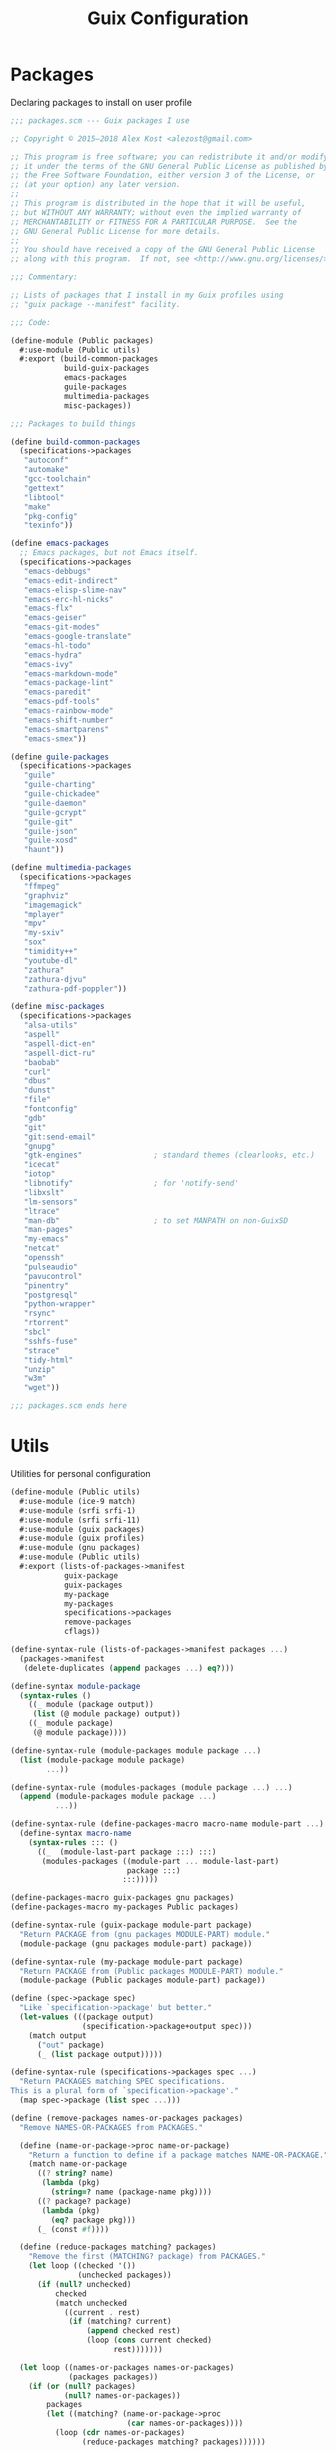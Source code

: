 :HIDDEN:
#+CATEGORY: guix
#+PROPERTY: header-args :results silent :tangle ./guix-config.scm
:END:
#+TITLE: Guix Configuration

* Packages
Declaring packages to install on user profile
#+BEGIN_SRC scheme :tangle ./packages.scm
;;; packages.scm --- Guix packages I use

;; Copyright © 2015–2018 Alex Kost <alezost@gmail.com>

;; This program is free software; you can redistribute it and/or modify
;; it under the terms of the GNU General Public License as published by
;; the Free Software Foundation, either version 3 of the License, or
;; (at your option) any later version.
;;
;; This program is distributed in the hope that it will be useful,
;; but WITHOUT ANY WARRANTY; without even the implied warranty of
;; MERCHANTABILITY or FITNESS FOR A PARTICULAR PURPOSE.  See the
;; GNU General Public License for more details.
;;
;; You should have received a copy of the GNU General Public License
;; along with this program.  If not, see <http://www.gnu.org/licenses/>.

;;; Commentary:

;; Lists of packages that I install in my Guix profiles using
;; "guix package --manifest" facility.

;;; Code:

(define-module (Public packages)
  #:use-module (Public utils)
  #:export (build-common-packages
            build-guix-packages
            emacs-packages
            guile-packages
            multimedia-packages
            misc-packages))

;;; Packages to build things

(define build-common-packages
  (specifications->packages
   "autoconf"
   "automake"
   "gcc-toolchain"
   "gettext"
   "libtool"
   "make"
   "pkg-config"
   "texinfo"))

(define emacs-packages
  ;; Emacs packages, but not Emacs itself.
  (specifications->packages
   "emacs-debbugs"
   "emacs-edit-indirect"
   "emacs-elisp-slime-nav"
   "emacs-erc-hl-nicks"
   "emacs-flx"
   "emacs-geiser"
   "emacs-git-modes"
   "emacs-google-translate"
   "emacs-hl-todo"
   "emacs-hydra"
   "emacs-ivy"
   "emacs-markdown-mode"
   "emacs-package-lint"
   "emacs-paredit"
   "emacs-pdf-tools"
   "emacs-rainbow-mode"
   "emacs-shift-number"
   "emacs-smartparens"
   "emacs-smex"))

(define guile-packages
  (specifications->packages
   "guile"
   "guile-charting"
   "guile-chickadee"
   "guile-daemon"
   "guile-gcrypt"
   "guile-git"
   "guile-json"
   "guile-xosd"
   "haunt"))

(define multimedia-packages
  (specifications->packages
   "ffmpeg"
   "graphviz"
   "imagemagick"
   "mplayer"
   "mpv"
   "my-sxiv"
   "sox"
   "timidity++"
   "youtube-dl"
   "zathura"
   "zathura-djvu"
   "zathura-pdf-poppler"))

(define misc-packages
  (specifications->packages
   "alsa-utils"
   "aspell"
   "aspell-dict-en"
   "aspell-dict-ru"
   "baobab"
   "curl"
   "dbus"
   "dunst"
   "file"
   "fontconfig"
   "gdb"
   "git"
   "git:send-email"
   "gnupg"
   "gtk-engines"                ; standard themes (clearlooks, etc.)
   "icecat"
   "iotop"
   "libnotify"                  ; for 'notify-send'
   "libxslt"
   "lm-sensors"
   "ltrace"
   "man-db"                     ; to set MANPATH on non-GuixSD
   "man-pages"
   "my-emacs"
   "netcat"
   "openssh"
   "pulseaudio"
   "pavucontrol"
   "pinentry"
   "postgresql"
   "python-wrapper"
   "rsync"
   "rtorrent"
   "sbcl"
   "sshfs-fuse"
   "strace"
   "tidy-html"
   "unzip"
   "w3m"
   "wget"))

;;; packages.scm ends here
 #+END_SRC
* Utils
Utilities for personal configuration
#+BEGIN_SRC scheme :tangle ./utils.scm
(define-module (Public utils)
  #:use-module (ice-9 match)
  #:use-module (srfi srfi-1)
  #:use-module (srfi srfi-11)
  #:use-module (guix packages)
  #:use-module (guix profiles)
  #:use-module (gnu packages)
  #:use-module (Public utils)
  #:export (lists-of-packages->manifest
            guix-package
            guix-packages
            my-package
            my-packages
            specifications->packages
            remove-packages
            cflags))

(define-syntax-rule (lists-of-packages->manifest packages ...)
  (packages->manifest
   (delete-duplicates (append packages ...) eq?)))

(define-syntax module-package
  (syntax-rules ()
    ((_ module (package output))
     (list (@ module package) output))
    ((_ module package)
     (@ module package))))

(define-syntax-rule (module-packages module package ...)
  (list (module-package module package)
        ...))

(define-syntax-rule (modules-packages (module package ...) ...)
  (append (module-packages module package ...)
          ...))

(define-syntax-rule (define-packages-macro macro-name module-part ...)
  (define-syntax macro-name
    (syntax-rules ::: ()
      ((_  (module-last-part package :::) :::)
       (modules-packages ((module-part ... module-last-part)
                          package :::)
                         :::)))))

(define-packages-macro guix-packages gnu packages)
(define-packages-macro my-packages Public packages)

(define-syntax-rule (guix-package module-part package)
  "Return PACKAGE from (gnu packages MODULE-PART) module."
  (module-package (gnu packages module-part) package))

(define-syntax-rule (my-package module-part package)
  "Return PACKAGE from (Public packages MODULE-PART) module."
  (module-package (Public packages module-part) package))

(define (spec->package spec)
  "Like `specification->package' but better."
  (let-values (((package output)
                (specification->package+output spec)))
    (match output
      ("out" package)
      (_ (list package output)))))

(define-syntax-rule (specifications->packages spec ...)
  "Return PACKAGES matching SPEC specifications.
This is a plural form of `specification->package'."
  (map spec->package (list spec ...)))

(define (remove-packages names-or-packages packages)
  "Remove NAMES-OR-PACKAGES from PACKAGES."

  (define (name-or-package->proc name-or-package)
    "Return a function to define if a package matches NAME-OR-PACKAGE."
    (match name-or-package
      ((? string? name)
       (lambda (pkg)
         (string=? name (package-name pkg))))
      ((? package? package)
       (lambda (pkg)
         (eq? package pkg)))
      (_ (const #f))))

  (define (reduce-packages matching? packages)
    "Remove the first (MATCHING? package) from PACKAGES."
    (let loop ((checked '())
               (unchecked packages))
      (if (null? unchecked)
          checked
          (match unchecked
            ((current . rest)
             (if (matching? current)
                 (append checked rest)
                 (loop (cons current checked)
                       rest)))))))

  (let loop ((names-or-packages names-or-packages)
             (packages packages))
    (if (or (null? packages)
            (null? names-or-packages))
        packages
        (let ((matching? (name-or-package->proc
                          (car names-or-packages))))
          (loop (cdr names-or-packages)
                (reduce-packages matching? packages))))))

(define* (cflags #:key (main-flags '("-O2" "-march=native"))
                       (extra-flags '()))
  "Return 'CFLAGS=...' string."
  (string-append "CFLAGS="
                 (mapconcat identity
                            (append main-flags extra-flags)
                            " ")))

;;; utils.scm ends here
#+END_SRC
